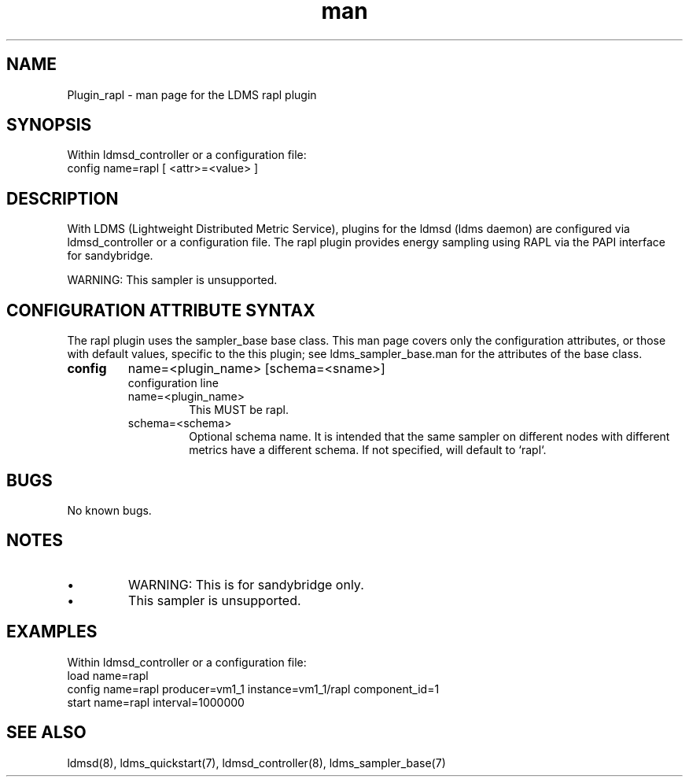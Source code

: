 .\" Manpage for Plugin_rapl
.\" Contact ovis-help@ca.sandia.gov to correct errors or typos.
.TH man 7 "18 Feb 2018" "v4" "LDMS Plugin rapl man page"

.SH NAME
Plugin_rapl - man page for the LDMS rapl plugin

.SH SYNOPSIS
Within ldmsd_controller or a configuration file:
.br
config name=rapl [ <attr>=<value> ]

.SH DESCRIPTION
With LDMS (Lightweight Distributed Metric Service), plugins for the ldmsd (ldms daemon) are configured via ldmsd_controller
or a configuration file. The rapl plugin provides energy sampling using RAPL via the PAPI interface for sandybridge.

WARNING: This sampler is unsupported.

.SH CONFIGURATION ATTRIBUTE SYNTAX
The rapl plugin uses the sampler_base base class. This man page covers only the configuration attributes, or those with default values, specific to the this plugin; see ldms_sampler_base.man for the attributes of the base class.



.TP
.BR config
name=<plugin_name> [schema=<sname>]
.br
configuration line
.RS
.TP
name=<plugin_name>
.br
This MUST be rapl.
.TP
schema=<schema>
.br
Optional schema name. It is intended that the same sampler on different nodes with different metrics have a
different schema. If not specified, will default to `rapl`.
.RE

.SH BUGS
No known bugs.

.SH NOTES
.PP
.IP \[bu]
WARNING: This is for sandybridge only.
.IP \[bu]
This sampler is unsupported.

.SH EXAMPLES
.PP
Within ldmsd_controller or a configuration file:
.nf
load name=rapl
config name=rapl producer=vm1_1 instance=vm1_1/rapl component_id=1
start name=rapl interval=1000000
.fi

.SH SEE ALSO
ldmsd(8), ldms_quickstart(7), ldmsd_controller(8), ldms_sampler_base(7)
